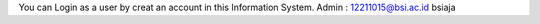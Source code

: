 You can Login as a user by creat an account in this Information System.
Admin : 
12211015@bsi.ac.id
bsiaja
